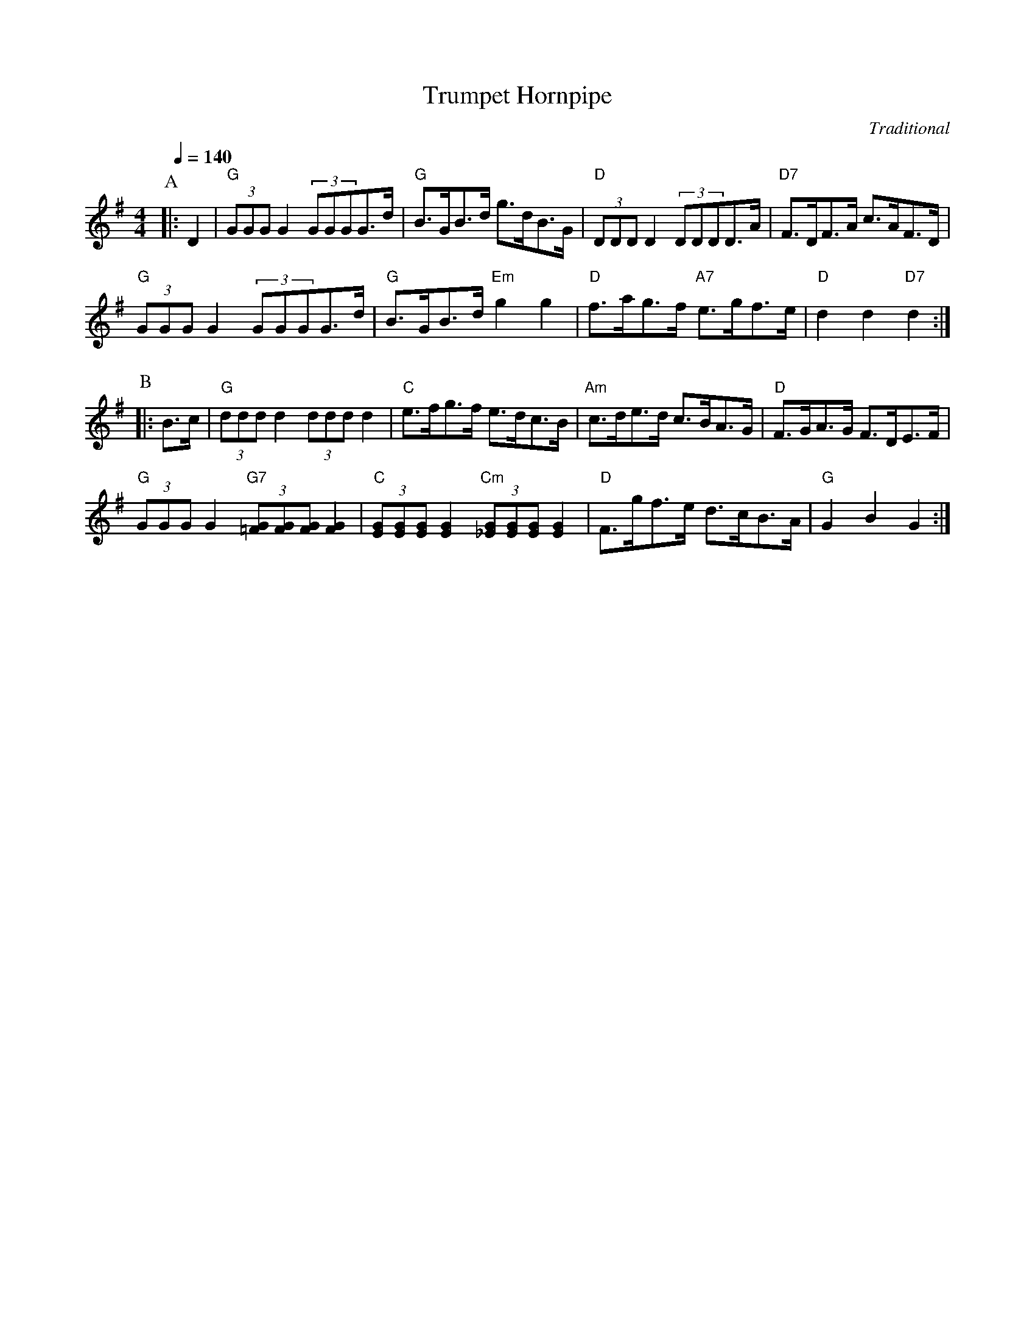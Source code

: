 X:749
T:Trumpet Hornpipe
C:Traditional
S:Colin Hume's website,  colinhume.com  - chords can also be printed below the stave.
Q:1/4=140
M:4/4
L:1/8
K:G
P:A
|: D2 | "G"(3GGGG2 (3GGGG>d | "G"B>GB>d g>dB>G | "D"(3DDDD2 (3DDDD>A | "D7"F>DF>A c>AF>D |
"G"(3GGGG2 (3GGGG>d | "G"B>GB>d "Em"g2g2 | "D"f>ag>f "A7"e>gf>e | "D"d2d2 "D7"d2 :|
P:B
|: B>c | "G"(3dddd2 (3ddd d2 | "C"e>fg>f e>dc>B | "Am"c>de>d c>BA>G | "D"F>GA>G F>DE>F |
"G"(3GGG G2 "G7"(3[=FG][FG][FG] [FG]2 | "C"(3[EG][EG][EG] [EG]2 "Cm"(3[_EG][EG][EG] [EG]2 | "D"F>gf>e d>cB>A | "G"G2B2 G2 :|
